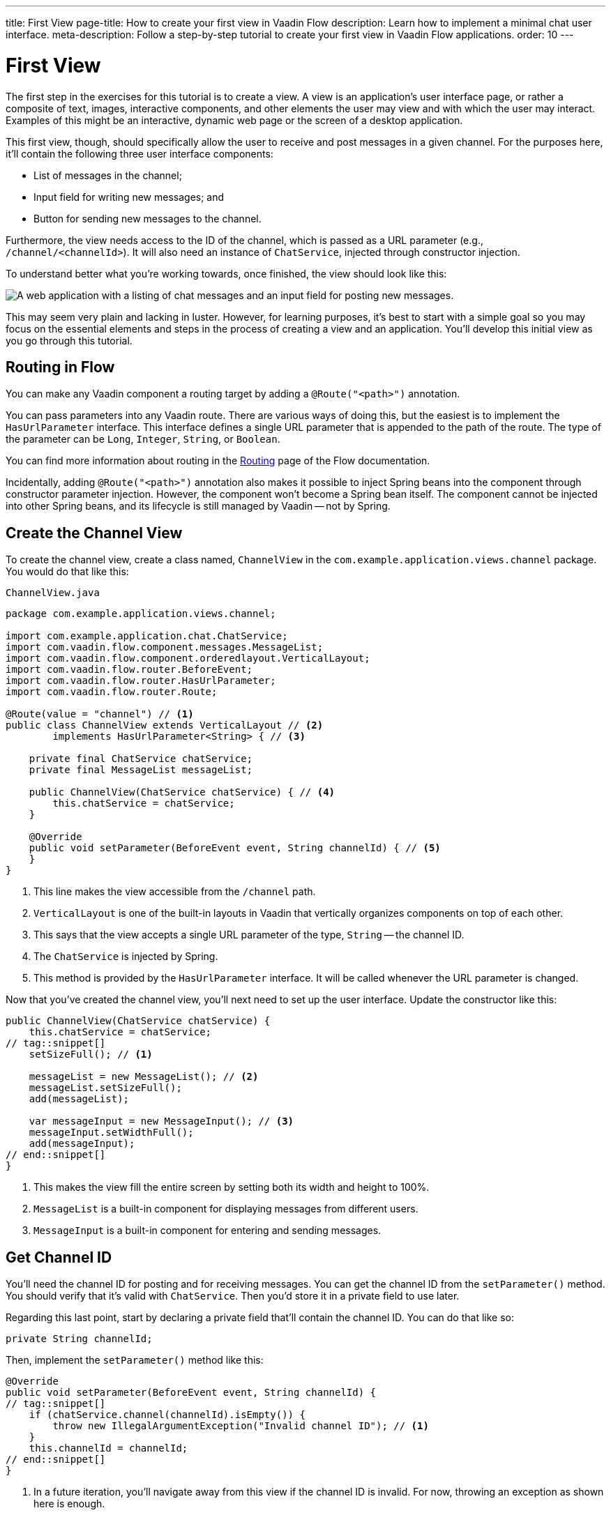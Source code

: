 ---
title: First View
page-title: How to create your first view in Vaadin Flow
description: Learn how to implement a minimal chat user interface.
meta-description: Follow a step-by-step tutorial to create your first view in Vaadin Flow applications.
order: 10
---

= [since:com.vaadin:vaadin@V24.4]#First View#

The first step in the exercises for this tutorial is to create a view. A view is an application's user interface page, or rather a composite of text, images, interactive components, and other elements the user may view and with which the user may interact.  Examples of this might be an interactive, dynamic web page or the screen of a desktop application.

This first view, though, should specifically allow the user to receive and post messages in a given channel. For the purposes here, it'll contain the following three user interface components:

- List of messages in the channel;
- Input field for writing new messages; and
- Button for sending new messages to the channel.

Furthermore, the view needs access to the ID of the channel, which is passed as a URL parameter (e.g., `/channel/<channelId>`). It will also need an instance of [classname]`ChatService`, injected through constructor injection.

To understand better what you're working towards, once finished, the view should look like this:

image::images/channel-view.png[A web application with a listing of chat messages and an input field for posting new messages.]

This may seem very plain and lacking in luster. However, for learning purposes, it's best to start with a simple goal so you may focus on the essential elements and steps in the process of creating a view and an application. You'll develop this initial view as you go through this tutorial.


== Routing in Flow

You can make any Vaadin component a routing target by adding a [annotationname]`@Route("<path>")` annotation.

// RUSSELL: a minor explanation of "routing" would be good.  Also, where or to what would this be added?  SEE Hilla first-view paragraph starting at line 26.

You can pass parameters into any Vaadin route. There are various ways of doing this, but the easiest is to implement the [interfacename]`HasUrlParameter` interface. This interface defines a single URL parameter that is appended to the path of the route. The type of the parameter can be [classname]`Long`, [classname]`Integer`, [classname]`String`, or [classname]`Boolean`.

You can find more information about routing in the <<{articles}/flow/routing#,Routing>> page of the Flow documentation.

Incidentally, adding [annotationname]`@Route("<path>")` annotation also makes it possible to inject Spring beans into the component through constructor parameter injection. However, the component won't become a Spring bean itself. The component cannot be injected into other Spring beans, and its lifecycle is still managed by Vaadin -- not by Spring.

// RUSSELL: I know we're assuming Java developer experience, but I'd like to have explanations of beans, managed beans, and Spring.


== Create the Channel View

To create the channel view, create a class named, [classname]`ChannelView` in the [packagename]`com.example.application.views.channel` package. You would do that like this:

// RUSSELL: Where would this go specifically? It could just be a comment like "in your development environment."

.`ChannelView.java`
[source, java]
----
package com.example.application.views.channel;

import com.example.application.chat.ChatService;
import com.vaadin.flow.component.messages.MessageList;
import com.vaadin.flow.component.orderedlayout.VerticalLayout;
import com.vaadin.flow.router.BeforeEvent;
import com.vaadin.flow.router.HasUrlParameter;
import com.vaadin.flow.router.Route;

@Route(value = "channel") // <1>
public class ChannelView extends VerticalLayout // <2>
        implements HasUrlParameter<String> { // <3>

    private final ChatService chatService;
    private final MessageList messageList;

    public ChannelView(ChatService chatService) { // <4>
        this.chatService = chatService;
    }

    @Override
    public void setParameter(BeforeEvent event, String channelId) { // <5>
    }
}
----
<1> This line makes the view accessible from the `/channel` path.
<2> [classname]`VerticalLayout` is one of the built-in layouts in Vaadin that vertically organizes components on top of each other.
<3> This says that the view accepts a single URL parameter of the type, [classname]`String` -- the channel ID.
<4> The [classname]`ChatService` is injected by Spring.
<5> This method is provided by the [interfacename]`HasUrlParameter` interface. It will be called whenever the URL parameter is changed.

Now that you've created the channel view, you'll next need to set up the user interface. Update the constructor like this:

// RUSSELL: What is the constructor, or rather, where is it? Is it contained in the examples above? Which one? above minimized.  expand now.

[source,java]
----
public ChannelView(ChatService chatService) {
    this.chatService = chatService;
// tag::snippet[]
    setSizeFull(); // <1>

    messageList = new MessageList(); // <2>
    messageList.setSizeFull();
    add(messageList);

    var messageInput = new MessageInput(); // <3>
    messageInput.setWidthFull();
    add(messageInput);
// end::snippet[]
}
----
<1> This makes the view fill the entire screen by setting both its width and height to 100%.
<2> [classname]`MessageList` is a built-in component for displaying messages from different users.
<3> [classname]`MessageInput` is a built-in component for entering and sending messages.


== Get Channel ID

You'll need the channel ID for posting and for receiving messages. You can get the channel ID from the [methodname]`setParameter()` method. You should verify that it's valid with [classname]`ChatService`. Then you'd store it in a private field to use later.

Regarding this last point, start by declaring a private field that'll contain the channel ID. You can do that like so:

// RUSSELL: Again, where does this go?  Maybe a simple screenshot would resolve my "where" questions.

[source,java]
----
private String channelId;
----

Then, implement the [methodname]`setParameter()` method like this:

[source,java]
----
@Override
public void setParameter(BeforeEvent event, String channelId) {
// tag::snippet[]
    if (chatService.channel(channelId).isEmpty()) {
        throw new IllegalArgumentException("Invalid channel ID"); // <1>
    }
    this.channelId = channelId;
// end::snippet[]
}
----
<1> In a future iteration, you'll navigate away from this view if the channel ID is invalid. For now, throwing an exception as shown here is enough.


== Post a Message

You now have almost everything you need to start posting messages to a channel. You'll need to add a listener, though, to the [classname]`MessageInput` component that gets called whenever the user sends a message. Then you'll call the [methodname]`postMessage()` method of [classname]`ChatService`.

// RUSSELL: It may be a bit too much, but a phrase or short sentence saying what's a listener would be nice. A listener is an event handler or observer. It's an object that gets called when an event occurs -- see "var messageInput = new MessageInput(event -> sendMessage(event.getValue()));" below.

It's a good practice to put the user interface logic in private methods rather than inside event listeners. Therefore, start by creating this method:

[source,java]
----
private void sendMessage(String message) {
    if (!message.isBlank()) {
        chatService.postMessage(channelId, message);
    }
}
----

Next, inside the constructor of [classname]`ChannelView`, add a [classname]`SubmitEvent` listener to the [classname]`MessageInput` component. You can do this by either calling the [methodname]`addSubmitListener()` method, or by passing the listener as a constructor parameter, like this:

[source,java]
----
var messageInput = new MessageInput(event -> sendMessage(event.getValue()));
----

// RUSSELL: Maybe comment on what's going on in this line more. See above note.


== Server Push in Flow

Since messages can be received at any time, you'll use server push to update the user interface. When server push is enabled, Vaadin will use a websocket connection to push updates to the browser. In order to enable server push, you have to add the [annotationname]`@Push` annotation to your application shell class.

The application shell class is an application that implements the [interfacename]`AppShellConfigurator` interface. In Spring Boot applications, the main [classname]`Application` class is often used for this.

Now open [classname]`com.example.application.Application` and change it accordingly:

.`Application.java`
[source,java]
----
package com.example.application;

// tag::snippet[]
import com.vaadin.flow.component.page.AppShellConfigurator;
import com.vaadin.flow.component.page.Push;
// end::snippet[]
import org.springframework.boot.SpringApplication;
import org.springframework.boot.autoconfigure.SpringBootApplication;
import org.springframework.context.annotation.Bean;

import java.time.Clock;

@SpringBootApplication
// tag::snippet[]
@Push // <1>
public class Application implements AppShellConfigurator { // <2>
// end::snippet[]

    @Bean
    public Clock clock() {
        return Clock.systemUTC();
    }

    public static void main(String[] args) {
        SpringApplication.run(Application.class, args);
    }

}
----
<1> This is where the [annotationname]`@Push` annotation is added.
<2> This line implements the [interfacename]`AppShellConfigurator` interface.

// RUSSELL: This next paragraph could be split into two and some explanations could be added.

Once you've enabled server push, you can trigger it in various ways. The easiest is to use the [methodname]`UI.access()` method, which can be called from any thread. The method takes a lambda or a function pointer as its parameter and will run it at the next suitable moment.

Vaadin will make sure the session is properly locked while the user interface is being updated. Once the method has returned, Vaadin will automatically push the updates to the browser.

You can find more information about server push in the <<{articles}/flow/advanced/server-push#,Flow documentation>>.


== Receive Messages

Returning to the [classname]`ChannelView`, you need to make some additions. In order to receive messages from the server, you'll have to do a few things:

1. Subscribe to a [classname]`Flux` returned by the [methodname]`liveMessages()` method of [classname]`ChatService`;
2. Update the [classname]`MessageList` component using server push whenever new messages arrive; and
3. Unsubscribe when leaving the view to avoid memory leaks.

Since you'll want to keep the messages you've already received, you'll have to start by creating a new field that will contain them:

[source,java]
----
private final List<Message> receivedMessages = new ArrayList<>();
----

The list contains objects of type, [classname]`Message`. You have to convert them, though, to [classname]`MessageListItem` before you can add them to the [classname]`MessageList` component:

// RUSSELL: a screenshot of where this belong in the code would be useful.  Or maybe you could have the final code could be shown at the end with markers (i.e., <1>) where each snippet goes.  See start code (within public class ChannelView)

[source,java]
----
private MessageListItem createMessageListItem(Message message) {
    var item = new MessageListItem(
        message.message(),
        message.timestamp(),
        message.author()
    );
    return item;
}
----

Next, create the method that gets called whenever new messages arrive:

[source,java]
----
private void receiveMessages(List<Message> incoming) { // <1>
    getUI().ifPresent(ui -> ui.access(() -> { // <2>
        receivedMessages.addAll(incoming);
        messageList.setItems(receivedMessages.stream()
            .map(this::createMessageListItem)
            .toList()); // <3>
    }));
}
----
<1> The server is providing messages in batches rather than one at a time. This is to improve performance in cases where a plenty of messages are being received in a short amount of time.
<2> You have to use [methodname]`UI.access()` whenever you update a Vaadin user interface from a thread other than the HTTP request thread. The method will make sure the session is locked properly during the update, and it'll push the changes to the browser once finished.
<3> There's currently no way of adding individual items to a [classname]`MessageList`. You have to re-create all of them.

// RUSSELL: What are we doing next?  Why are we doing this?  How does this tie into the other steps or where we're heading.  I feel like we're just blindly adding stuff that I'm not always sure where and why. you're subscribing to receive messages, a flux objective which in turn is a stream.

Next, create the method that subscribes to the service:

[source,java]
----
private Disposable subscribe() {
    var subscription = chatService
            .liveMessages(channelId)
            .subscribe(this::receiveMessages); // <1>
    return subscription; // <2>
}
----
<1> Whenever the [classname]`Flux` emits a new batch of messages, the [methodname]`receiveMessages()` method is called.
<2> You need a reference to the subscription to be able to cancel it when you don't need it any longer.

Finally, you have actually to call the newly created [methodname]`subscribe()` method. However, you only want to receive messages while the view is visible to the user. You can use component lifecycle callbacks to achieve this.

You can think of a Flow user interface as a tree of components. All components get notified when they are added to this tree (attached) or removed from it (detached). A component can execute code when this happens by overriding the [methodname]`onAttach()` and [methodname]`onDetach()` methods provided by the [classname]`Component` class, which is the abstract base class for all components.

In addition to overriding [methodname]`onAttach()` and [methodname]`onDetach()`, you can use the methods [methodname]`addAttachListener()` and [methodname]`addDetachListener()` to register listeners that will get notified whenever a component is attached or detached.

When you want to register a listener with an object that will outlive the view itself, you should do this when the view is attached and unregister it when the view is detached. If you forget to unregister, you might end up with a memory leak that will slow your application down and eventually crash it.

Next, override the [methodname]`onAttach()` method. Inside it, call the subscribe method and also register a detach listener that cancels the subscription:

[source,java]
----
@Override
protected void onAttach(AttachEvent attachEvent) {
    var subscription = subscribe(); // <1>
    addDetachListener(event -> subscription.dispose()); // <2>
}
----
<1> When the view is attached to a UI and becomes visible, this says to subscribe to the backend service.
<2> Whenever the view is detached from the UI, this line says to cancel the subscription.

You can find more information about component lifecycle callbacks in the <</flow/create-ui/creating-components/lifecycle-callbacks#,Component Lifecycle Callbacks>> page of the Flow documentation. For more information about what a [classname]`Flux` is, see the https://projectreactor.io/docs/core/release/reference/[Project Reactor reference documentation].


== Try It!

Assuming you followed along closely with the explanations and descriptions above, and you added the text as instructed to your development environment, you're ready to try the channel view. Start the application by running the following command in the root directory of your project:

[source,terminal]
----
./mvnw spring-boot:run
----

// PETTER: commented out the exercises. To me, in a tutorial, the exercises would be writing the code itself, not trying out the application.

//[discrete]
//==== Exercise 1

The application will generate some channels for you during startup. Each channel gets a UUID as its ID. Check the log for the URLs, they should look something like this:

[source]
----
http://localhost:8080/channel/28ca4624-81b6-48bd-8090-82efa26cfd02
----

//[discrete]
//==== Exercise 2

Now, open your browser with one of the URLs. You should see an interface for entering text. Send some messages. They should appear in the list.

//[discrete]
//==== Exercise 3

Open another browser window using the same URL and send some more messages from there. Those should appear in the list of both windows.

Stop the application by pressing Ctrl-C.

